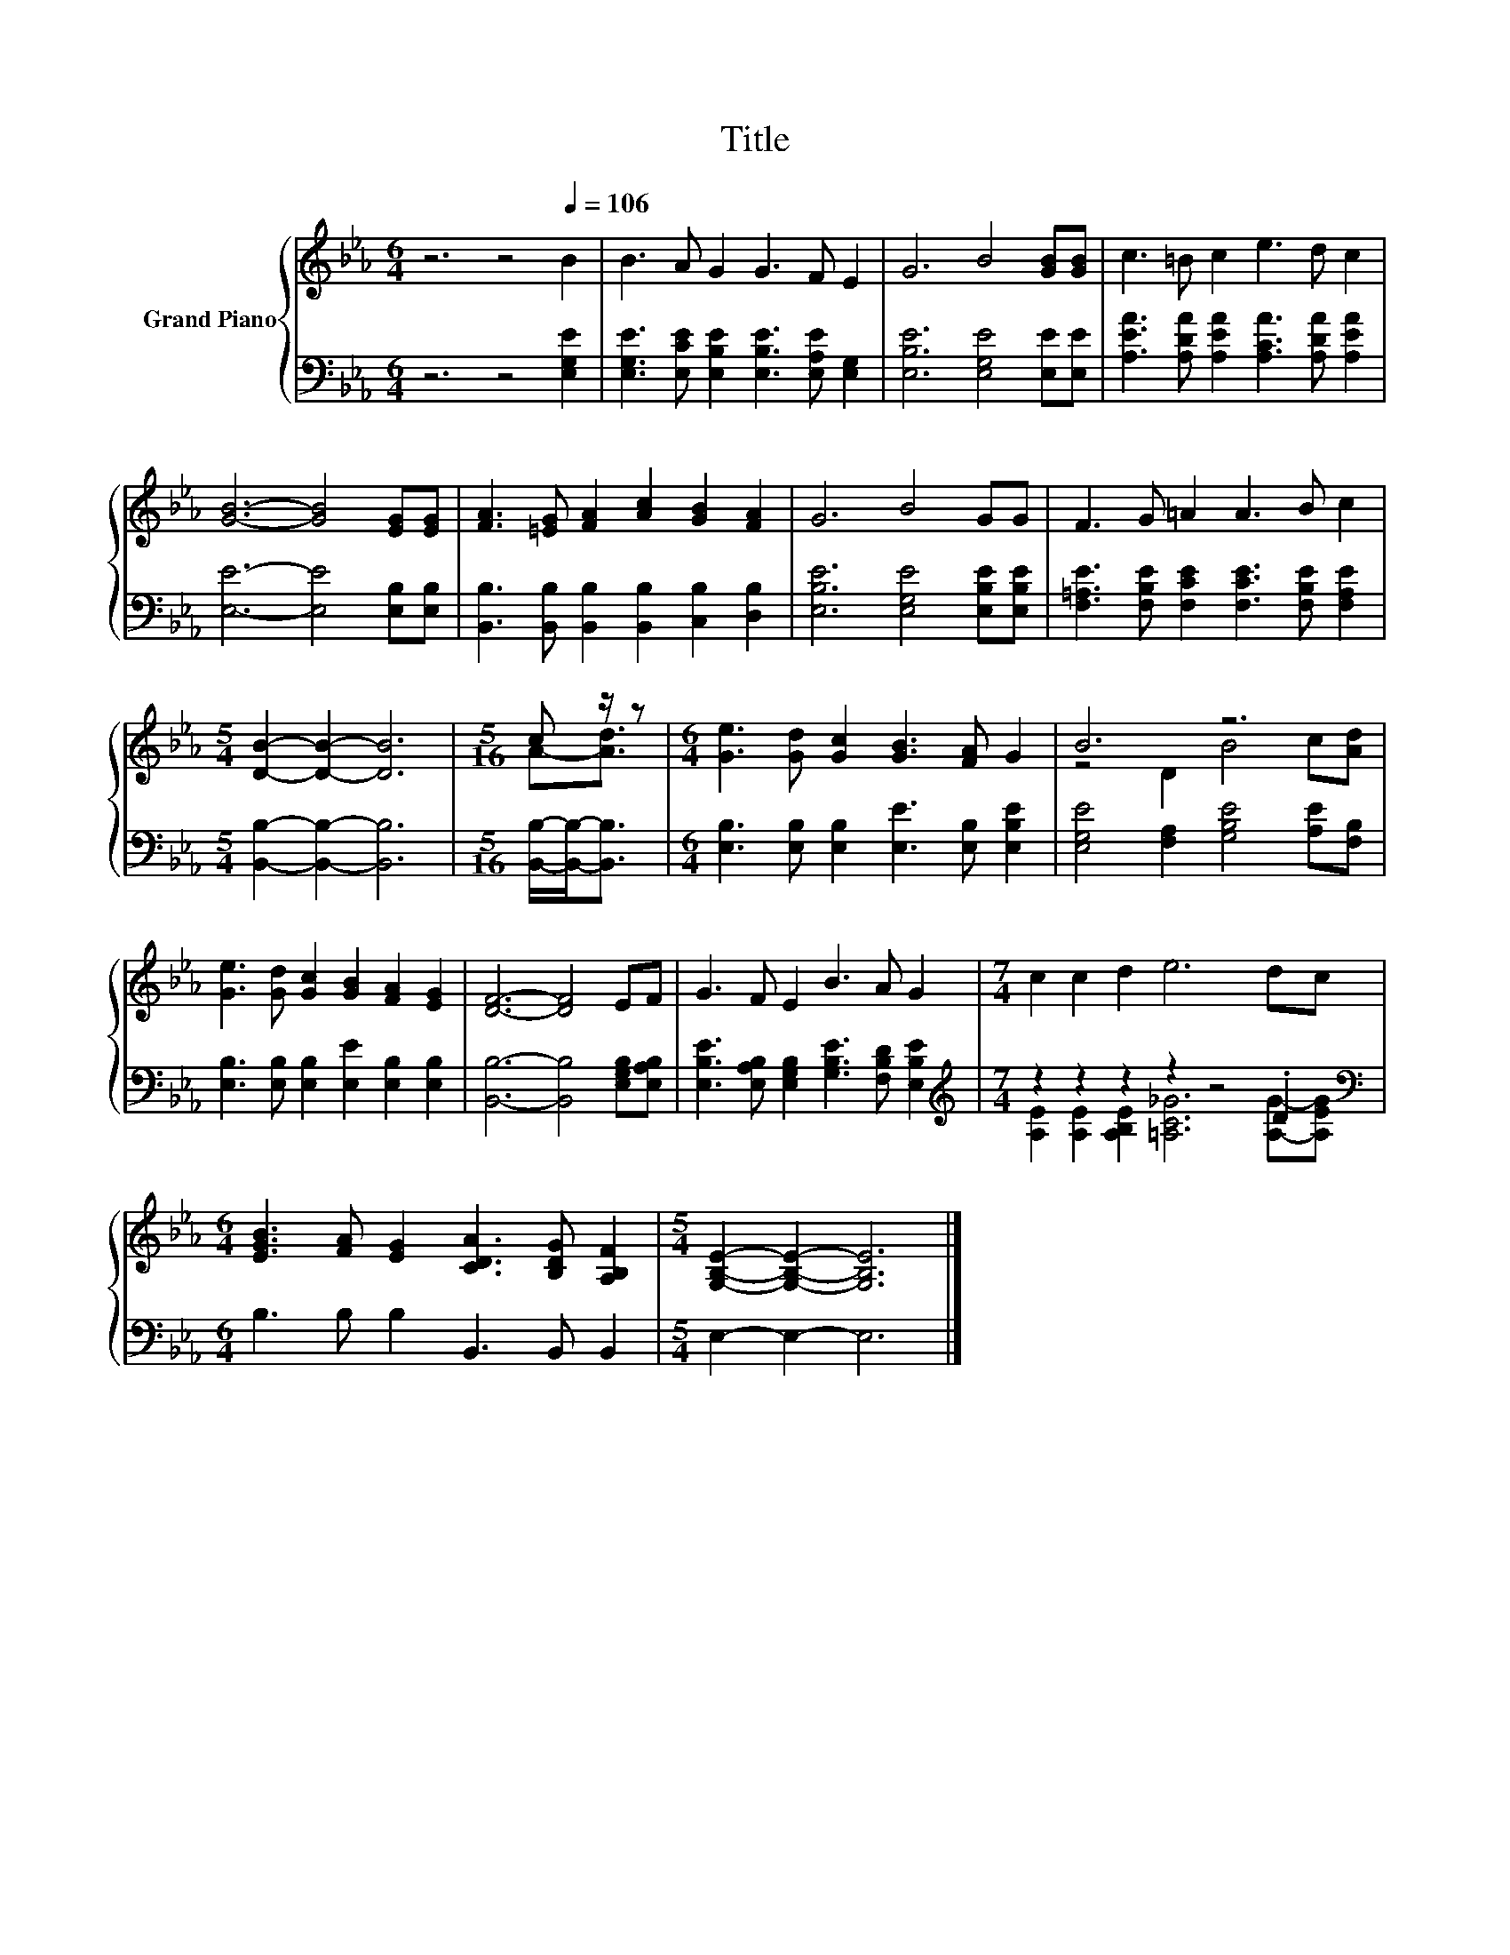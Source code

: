 X:1
T:Title
%%score { ( 1 3 ) | ( 2 4 ) }
L:1/8
M:6/4
K:Eb
V:1 treble nm="Grand Piano"
V:3 treble 
V:2 bass 
V:4 bass 
V:1
 z6 z4[Q:1/4=106] B2 | B3 A G2 G3 F E2 | G6 B4 [GB][GB] | c3 =B c2 e3 d c2 | %4
 [GB]6- [GB]4 [EG][EG] | [FA]3 [=EG] [FA]2 [Ac]2 [GB]2 [FA]2 | G6 B4 GG | F3 G =A2 A3 B c2 | %8
[M:5/4] [DB]2- [DB]2- [DB]6 |[M:5/16] c z/ z |[M:6/4] [Ge]3 [Gd] [Gc]2 [GB]3 [FA] G2 | B6 z6 | %12
 [Ge]3 [Gd] [Gc]2 [GB]2 [FA]2 [EG]2 | [DF]6- [DF]4 EF | G3 F E2 B3 A G2 |[M:7/4] c2 c2 d2 e6 dc | %16
[M:6/4] [EGB]3 [FA] [EG]2 [CDA]3 [B,DG] [A,B,F]2 |[M:5/4] [G,B,E]2- [G,B,E]2- [G,B,E]6 |] %18
V:2
 z6 z4 [E,G,E]2 | [E,G,E]3 [E,CE] [E,B,E]2 [E,B,E]3 [E,A,E] [E,G,]2 | %2
 [E,B,E]6 [E,G,E]4 [E,E][E,E] | [A,EA]3 [A,DA] [A,EA]2 [A,CA]3 [A,DA] [A,EA]2 | %4
 [E,E]6- [E,E]4 [E,B,][E,B,] | [B,,B,]3 [B,,B,] [B,,B,]2 [B,,B,]2 [C,B,]2 [D,B,]2 | %6
 [E,B,E]6 [E,G,E]4 [E,B,E][E,B,E] | [F,=A,E]3 [F,B,E] [F,CE]2 [F,CE]3 [F,B,E] [F,A,E]2 | %8
[M:5/4] [B,,B,]2- [B,,B,]2- [B,,B,]6 |[M:5/16] [B,,B,]/-[B,,B,]-<[B,,B,] | %10
[M:6/4] [E,B,]3 [E,B,] [E,B,]2 [E,E]3 [E,B,] [E,B,E]2 | [E,G,E]4 [F,A,]2 [G,B,E]4 [A,E][F,B,] | %12
 [E,B,]3 [E,B,] [E,B,]2 [E,E]2 [E,B,]2 [E,B,]2 | [B,,B,]6- [B,,B,]4 [E,G,B,][E,A,B,] | %14
 [E,B,E]3 [E,A,B,] [E,G,B,]2 [G,B,E]3 [F,B,D] [E,B,E]2 |[M:7/4][K:treble] z2 z2 z2 z2 z4 .D2 | %16
[M:6/4][K:bass] B,3 B, B,2 B,,3 B,, B,,2 |[M:5/4] E,2- E,2- E,6 |] %18
V:3
 x12 | x12 | x12 | x12 | x12 | x12 | x12 | x12 |[M:5/4] x10 |[M:5/16] A-[Ad]3/2 |[M:6/4] x12 | %11
 z4 D2 B4 c[Ad] | x12 | x12 | x12 |[M:7/4] x14 |[M:6/4] x12 |[M:5/4] x10 |] %18
V:4
 x12 | x12 | x12 | x12 | x12 | x12 | x12 | x12 |[M:5/4] x10 |[M:5/16] x5/2 |[M:6/4] x12 | x12 | %12
 x12 | x12 | x12 |[M:7/4][K:treble] [A,E]2 [A,E]2 [A,B,E]2 [=A,C_G]6 [A,G]-[A,EG] | %16
[M:6/4][K:bass] x12 |[M:5/4] x10 |] %18

